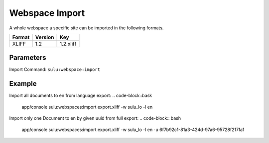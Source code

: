 Webspace Import
===============

A whole webspace a specific site can be imported in the following formats.

======== ========= ============
 Format   Version  Key
======== ========= ============
 XLIFF    1.2       1.2.xliff
======== ========= ============


Parameters
----------

Import Command: ``sulu:webspace:import``

================ ================= ==================== ==================== ====================
 Name             Short             Values               required             Default
================ ================= ==================== ==================== ====================
 webspace         w                 webspacekey          true
 locale           l                 locale               true
 format           f                 format key           false                1.2.xliff
 uuid             u                 page uuid            false
 overrideSettings o                 override settings    false                false
================ ================= ==================== ==================== ====================

Example
-------
Import all documents to en from language export:
.. code-block::bask
    app/console sulu:webspaces:import export.xliff -w sulu_lo -l en

Import only one Document to en by given uuid from full export:
.. code-block:: bash
    app/console sulu:webspaces:import export.xliff -w sulu_lo -l en -u 6f7b92c1-81a3-424d-97a6-95728f217fa1
